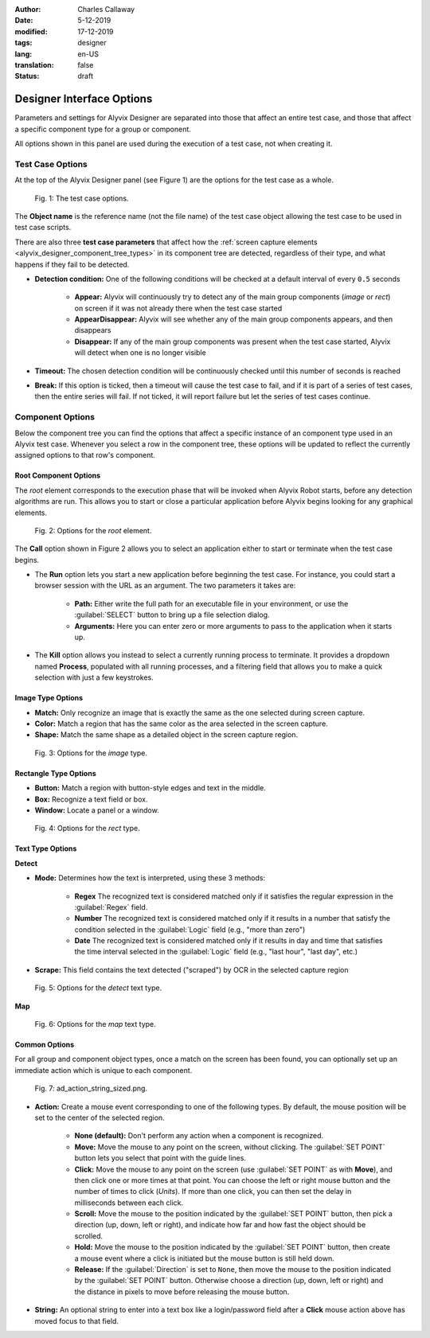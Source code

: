 :author: Charles Callaway
:date: 5-12-2019
:modified: 17-12-2019
:tags: designer
:lang: en-US
:translation: false
:status: draft



.. _alyvix_designer_options:

**************************
Designer Interface Options
**************************

Parameters and settings for Alyvix Designer are separated into those that affect an entire
test case, and those that affect a specific component type for a group or component.

All options shown in this panel are used during the execution of a test case, not when creating it.



.. _alyvix_designer_options_test_case:

=================
Test Case Options
=================

At the top of the Alyvix Designer panel (see Figure 1) are the options for the test case as a whole.

.. figure:: images/ad_testcase_options_sized.png
   :alt: The test case options.
   :figwidth: 80%
   :target: ../../alyvix_designer/images/ad_testcase_options_sized.png

   Fig. 1:  The test case options.

The **Object name** is the reference name (not the file name) of the test case object allowing the
test case to be used in test case scripts.

There are also three **test case parameters** that affect how the
:ref:`screen capture elements <alyvix_designer_component_tree_types>` in its component tree
are detected, regardless of their type, and what happens if they fail to be detected.

* **Detection condition:**  One of the following conditions will be checked at a default
  interval of every ``0.5`` seconds

   * **Appear:**  Alyvix will continuously try to detect any of the main group components (*image*
     or *rect*) on screen if it was not already there when the test case started
   * **AppearDisappear:**  Alyvix will see whether any of the main group components appears,
     and then disappears
   * **Disappear:**  If any of the main group components was present when the test case started,
     Alyvix will detect when one is no longer visible

* **Timeout:**  The chosen detection condition will be continuously checked until this number
  of seconds is reached
* **Break:**  If this option is ticked, then a timeout will cause the test case to fail, and
  if it is part of a series of test cases, then the entire series will fail.  If not ticked,
  it will report failure but let the series of test cases continue.



.. _alyvix_designer_options_components:

=================
Component Options
=================

Below the component tree you can find the options that affect a specific instance of an component
type used in an Alyvix test case.  Whenever you select a row in the component tree, these options
will be updated to reflect the currently assigned options to that row's component.




.. _alyvix_designer_options_components_root:

----------------------
Root Component Options
----------------------

The *root* element corresponds to the execution phase that will be invoked when Alyvix Robot starts,
before any detection algorithms are run.  This allows you to start or close a particular
application before Alyvix begins looking for any graphical elements.

.. todo::

   * What happens if ``Run`` is set with no path?  Does that correspond to leaving the screen as is?
   * If a test case is intended to run in series, how do you indicate it should use the current screen?
   * What happens if the arguments aren't right?  Is it a runtime error?
   * Are the arguments fixed, or can you include variables?

.. figure:: images/ad_root_options_sized.png
   :alt: Options for the root element.
   :figwidth: 80%
   :target: ../../alyvix_designer/images/ad_root_options_sized.png

   Fig. 2:  Options for the *root* element.

The **Call** option shown in Figure 2 allows you to select an application either to start or
terminate when the test case begins.

* The **Run** option lets you start a new application before beginning the test case.  For instance,
  you could start a browser session with the URL as an argument.  The two parameters it takes are:

   * **Path:**  Either write the full path for an executable file in your environment, or use
     the :guilabel:`SELECT` button to bring up a file selection dialog.
   * **Arguments:**  Here you can enter zero or more arguments to pass to the application when
     it starts up.

* The **Kill** option allows you instead to select a currently running process to terminate.
  It provides a dropdown named **Process**, populated with all running processes, and a filtering
  field that allows you to make a quick selection with just a few keystrokes.



.. _alyvix_designer_options_components_image:

------------------
Image Type Options
------------------

.. rst-class:: fa fa-image

   The *image* component corresponds to a
   :ref:`matchable image region <alyvix_designer_component_tree_types>`
   on the captured screen, such as an icon.  As shown in Figure 3, it has the following
   visual recognition parameters:

* **Match:**  Only recognize an image that is exactly the same as the one selected during screen capture.
* **Color:**  Match a region that has the same color as the area selected in the screen capture.
* **Shape:**  Match the same shape as a detailed object in the screen capture region.

.. figure:: images/ad_type_submenu_image_sized.png
   :alt: Options for the image type.
   :figwidth: 80%
   :target: ../../alyvix_designer/images/ad_type_submenu_image_sized.png

   Fig. 3:  Options for the *image* type.


.. todo::

   * For the color match, does it have to be exact?  Can it match a gradient?  The same size?
   * For the shape match, is it done by openCV?  Are default parameters used?



.. _alyvix_designer_options_components_rect:

----------------------
Rectangle Type Options
----------------------

.. rst-class:: fa fa-retweet

   The *rect* component corresponds to a
   :ref:`matchable rectangular region <alyvix_designer_component_tree_types>`
   on the captured screen, such as a button, text box, panel or window.  As shown in Figure 4,
   it has the following visual recognition parameters:

* **Button:**  Match a region with button-style edges and text in the middle.
* **Box:**  Recognize a text field or box.
* **Window:**  Locate a panel or a window.

.. figure:: images/ad_type_submenu_rect_sized.png
   :alt: Options for the rect type.
   :figwidth: 80%
   :target: ../../alyvix_designer/images/ad_type_submenu_rect_sized.png

   Fig. 4:  Options for the *rect* type.


.. todo::

   * It's not clear what's the difference between Button, Box and Window
   * Why are there two bounding boxes?  Do they have different meanings for the different types?



.. _alyvix_designer_options_components_text:

-----------------
Text Type Options
-----------------

.. rst-class:: fa fa-font

   The *text* component corresponds to a
   :ref:`matchable rectangular region <alyvix_designer_component_tree_types>`
   on the captured screen, such as a label, title or input text.  As shown in Figure 5, it has the
   following visual recognition parameters, which vary depending on the type selected.  For both
   types, the :guilabel:`Scrape` field is the text that was automatically recognized in the screen
   capture region.

**Detect**

* **Mode:**  Determines how the text is interpreted, using these 3 methods:

   * **Regex**  The recognized text is considered matched only if it satisfies the regular
     expression in the :guilabel:`Regex` field.
   * **Number**  The recognized text is considered matched only if it results in a number that
     satisfy the condition selected in the :guilabel:`Logic` field (e.g., "more than zero")
   * **Date**  The recognized text is considered matched only if it results in day and time that
     satisfies the time interval selected in the :guilabel:`Logic` field  (e.g., "last hour",
     "last day", etc.)

* **Scrape:**  This field contains the text detected ("scraped") by OCR in the selected capture region

.. todo::

   * The **Number** dropdown for ``Logic`` only has "more than zero" as an option
     ("greater than zero").  Will there be more eventually?
   * What's the difference between *detect* and *map*?
   * "Scrap" is not the right word.  How about "Detected" or "Recognized"?

.. figure:: images/ad_type_submenu_text_detect_sized.png
   :alt: Options for the detect text type.
   :figwidth: 80%
   :target: ../../alyvix_designer/images/ad_type_submenu_text_detect_sized.png

   Fig. 5:  Options for the *detect* text type.

**Map**

.. figure:: images/ad_type_submenu_text_map_sized.png
   :alt: Options for the map text type.
   :figwidth: 80%
   :target: ../../alyvix_designer/images/ad_type_submenu_text_map_sized.png

   Fig. 6:  Options for the *map* text type.


.. todo::

   * The dropdown for ``Map`` currently has "None" as the only option.  Will there be more?
   * Fill in details here as they become available



.. _alyvix_designer_options_components_common:

--------------
Common Options
--------------

For all group and component object types, once a match on the screen has been found, you can
optionally set up an immediate action which is unique to each component.

.. figure:: images/ad_action_string_sized.png
   :alt: To fill in
   :figwidth: 80%
   :target: ../../alyvix_designer/images/ad_action_string_sized.png

   Fig. 7:  ad_action_string_sized.png.

* **Action:**  Create a mouse event corresponding to one of the following types.  By default, the
  mouse position will be set to the center of the selected region.

    * **None (default):**  Don't perform any action when a component is recognized.
    * **Move:**  Move the mouse to any point on the screen, without clicking.  The
      :guilabel:`SET POINT` button lets you select that point with the guide lines.
    * **Click:**  Move the mouse to any point on the screen (use :guilabel:`SET POINT` as with
      **Move**), and then click one or more times at that point.  You can choose the left or right
      mouse button and the number of times to click (*Units*).  If more than one click, you can
      then set the delay in milliseconds between each click.
    * **Scroll:**  Move the mouse to the position indicated by the :guilabel:`SET POINT` button,
      then pick a direction (up, down, left or right), and indicate how far and how fast the
      object should be scrolled.
    * **Hold:**  Move the mouse to the position indicated by the :guilabel:`SET POINT` button,
      then create a mouse event where a click is initiated but the mouse button is still held down.
    * **Release:**  If the :guilabel:`Direction` is set to ``None``, then move the mouse to the
      position indicated by the :guilabel:`SET POINT` button.  Otherwise choose a direction
      (up, down, left or right) and the distance in pixels to move before releasing the mouse button.

* **String:**  An optional string to enter into a text box like a login/password field
  after a **Click** mouse action above has moved focus to that field.


.. todo::

   * Does it make sense to have a string argument if the mouse action wasn't **Click**?
   * Can these be chained together to make combined actions?  I.e., if one region is detected
     it will hold, if another is detected it will release.  If so, does the order of the components
     imply the order of the events?  Is there a way to do combinations of events/strings if only
     one component is detected?
   * How does the **Scroll** event work with **units**?  Is it the natural distance the scroll
     would work if a mouse wheel turned one "click"?  If so, why a delay between them?
   * Can you do a release with both "Set Point" and a direction, or does "Set Point" only work
     if the direction is "None"?
   * Does **Hold**/**Release** only work with the left mouse button?
   * Timeout(s) implies more than one?  How?
   * The Timeout value can be set as a command line parameter, but not "Appear" and "Break"?
   * Need to write a clearer explanation of `break`
   * Is the detection interval still set at 0.5 seconds as described in the 2.7.5 doc?  Is
     it still configurable?
   * Instantiate the ``execution`` references to Alyvix Robot
